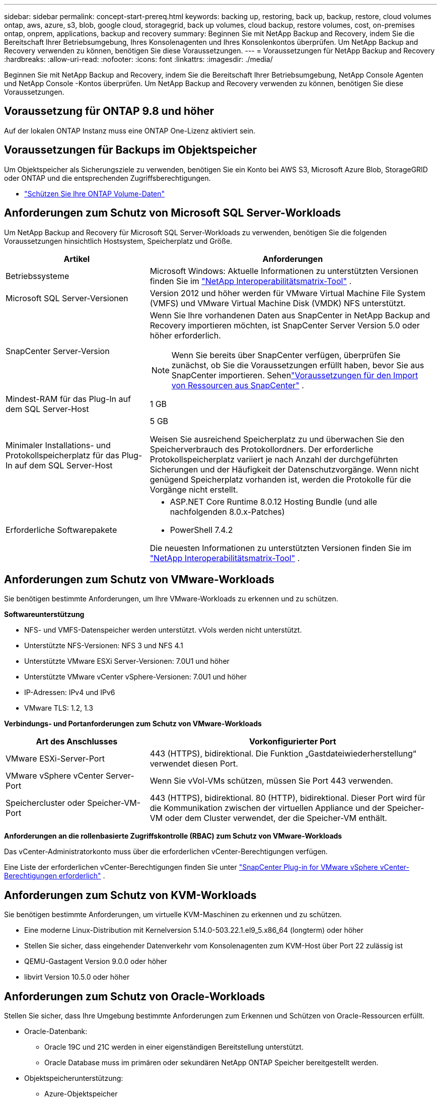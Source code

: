 ---
sidebar: sidebar 
permalink: concept-start-prereq.html 
keywords: backing up, restoring, back up, backup, restore, cloud volumes ontap, aws, azure, s3, blob, google cloud, storagegrid, back up volumes, cloud backup, restore volumes, cost, on-premises ontap, onprem, applications, backup and recovery 
summary: Beginnen Sie mit NetApp Backup and Recovery, indem Sie die Bereitschaft Ihrer Betriebsumgebung, Ihres Konsolenagenten und Ihres Konsolenkontos überprüfen.  Um NetApp Backup and Recovery verwenden zu können, benötigen Sie diese Voraussetzungen. 
---
= Voraussetzungen für NetApp Backup and Recovery
:hardbreaks:
:allow-uri-read: 
:nofooter: 
:icons: font
:linkattrs: 
:imagesdir: ./media/


[role="lead"]
Beginnen Sie mit NetApp Backup and Recovery, indem Sie die Bereitschaft Ihrer Betriebsumgebung, NetApp Console Agenten und NetApp Console -Kontos überprüfen.  Um NetApp Backup and Recovery verwenden zu können, benötigen Sie diese Voraussetzungen.



== Voraussetzung für ONTAP 9.8 und höher

Auf der lokalen ONTAP Instanz muss eine ONTAP One-Lizenz aktiviert sein.



== Voraussetzungen für Backups im Objektspeicher

Um Objektspeicher als Sicherungsziele zu verwenden, benötigen Sie ein Konto bei AWS S3, Microsoft Azure Blob, StorageGRID oder ONTAP und die entsprechenden Zugriffsberechtigungen.

* link:prev-ontap-protect-overview.html["Schützen Sie Ihre ONTAP Volume-Daten"]




== Anforderungen zum Schutz von Microsoft SQL Server-Workloads

Um NetApp Backup and Recovery für Microsoft SQL Server-Workloads zu verwenden, benötigen Sie die folgenden Voraussetzungen hinsichtlich Hostsystem, Speicherplatz und Größe.

[cols="33,66a"]
|===
| Artikel | Anforderungen 


| Betriebssysteme  a| 
Microsoft Windows: Aktuelle Informationen zu unterstützten Versionen finden Sie im https://imt.netapp.com/matrix/imt.jsp?components=121074;&solution=1257&isHWU&src=IMT#welcome["NetApp Interoperabilitätsmatrix-Tool"^] .



| Microsoft SQL Server-Versionen  a| 
Version 2012 und höher werden für VMware Virtual Machine File System (VMFS) und VMware Virtual Machine Disk (VMDK) NFS unterstützt.



| SnapCenter Server-Version  a| 
Wenn Sie Ihre vorhandenen Daten aus SnapCenter in NetApp Backup and Recovery importieren möchten, ist SnapCenter Server Version 5.0 oder höher erforderlich.


NOTE: Wenn Sie bereits über SnapCenter verfügen, überprüfen Sie zunächst, ob Sie die Voraussetzungen erfüllt haben, bevor Sie aus SnapCenter importieren.  Sehenlink:concept-start-prereq-snapcenter-import.html["Voraussetzungen für den Import von Ressourcen aus SnapCenter"] .



| Mindest-RAM für das Plug-In auf dem SQL Server-Host  a| 
1 GB



| Minimaler Installations- und Protokollspeicherplatz für das Plug-In auf dem SQL Server-Host  a| 
5 GB

Weisen Sie ausreichend Speicherplatz zu und überwachen Sie den Speicherverbrauch des Protokollordners.  Der erforderliche Protokollspeicherplatz variiert je nach Anzahl der durchgeführten Sicherungen und der Häufigkeit der Datenschutzvorgänge.  Wenn nicht genügend Speicherplatz vorhanden ist, werden die Protokolle für die Vorgänge nicht erstellt.



| Erforderliche Softwarepakete  a| 
* ASP.NET Core Runtime 8.0.12 Hosting Bundle (und alle nachfolgenden 8.0.x-Patches)
* PowerShell 7.4.2


Die neuesten Informationen zu unterstützten Versionen finden Sie im https://imt.netapp.com/matrix/imt.jsp?components=121074;&solution=1257&isHWU&src=IMT#welcome["NetApp Interoperabilitätsmatrix-Tool"^] .

|===


== Anforderungen zum Schutz von VMware-Workloads

Sie benötigen bestimmte Anforderungen, um Ihre VMware-Workloads zu erkennen und zu schützen.

*Softwareunterstützung*

* NFS- und VMFS-Datenspeicher werden unterstützt. vVols werden nicht unterstützt.
* Unterstützte NFS-Versionen: NFS 3 und NFS 4.1
* Unterstützte VMware ESXi Server-Versionen: 7.0U1 und höher
* Unterstützte VMware vCenter vSphere-Versionen: 7.0U1 und höher
* IP-Adressen: IPv4 und IPv6
* VMware TLS: 1.2, 1.3


*Verbindungs- und Portanforderungen zum Schutz von VMware-Workloads*

[cols="33,66a"]
|===
| Art des Anschlusses | Vorkonfigurierter Port 


| VMware ESXi-Server-Port  a| 
443 (HTTPS), bidirektional. Die Funktion „Gastdateiwiederherstellung“ verwendet diesen Port.



| VMware vSphere vCenter Server-Port  a| 
Wenn Sie vVol-VMs schützen, müssen Sie Port 443 verwenden.



| Speichercluster oder Speicher-VM-Port  a| 
443 (HTTPS), bidirektional. 80 (HTTP), bidirektional. Dieser Port wird für die Kommunikation zwischen der virtuellen Appliance und der Speicher-VM oder dem Cluster verwendet, der die Speicher-VM enthält.

|===
*Anforderungen an die rollenbasierte Zugriffskontrolle (RBAC) zum Schutz von VMware-Workloads*

Das vCenter-Administratorkonto muss über die erforderlichen vCenter-Berechtigungen verfügen.

Eine Liste der erforderlichen vCenter-Berechtigungen finden Sie unter https://docs.netapp.com/us-en/sc-plugin-vmware-vsphere/scpivs44_deployment_planning_and_requirements.html#rbac-privileges-required["SnapCenter Plug-in for VMware vSphere vCenter-Berechtigungen erforderlich"^] .



== Anforderungen zum Schutz von KVM-Workloads

Sie benötigen bestimmte Anforderungen, um virtuelle KVM-Maschinen zu erkennen und zu schützen.

* Eine moderne Linux-Distribution mit Kernelversion 5.14.0-503.22.1.el9_5.x86_64 (longterm) oder höher
* Stellen Sie sicher, dass eingehender Datenverkehr vom Konsolenagenten zum KVM-Host über Port 22 zulässig ist
* QEMU-Gastagent Version 9.0.0 oder höher
* libvirt Version 10.5.0 oder höher




== Anforderungen zum Schutz von Oracle-Workloads

Stellen Sie sicher, dass Ihre Umgebung bestimmte Anforderungen zum Erkennen und Schützen von Oracle-Ressourcen erfüllt.

* Oracle-Datenbank:
+
** Oracle 19C und 21C werden in einer eigenständigen Bereitstellung unterstützt.
** Oracle Database muss im primären oder sekundären NetApp ONTAP Speicher bereitgestellt werden.


* Objektspeicherunterstützung:
+
** Azure-Objektspeicher
** Amazon AWS
** NetApp StorageGRID
** ONTAP S3






== Anforderungen zum Schutz von Kubernetes-Anwendungen

Sie benötigen spezifische Anforderungen, um Kubernetes-Ressourcen zu erkennen und Ihre Kubernetes-Anwendungen zu schützen.

Informationen zu den NetApp Console finden Sie unter<<In der NetApp Console>> .

* Ein primäres ONTAP System (ONTAP 9.16.1 oder höher)
* Ein Kubernetes-Cluster – Zu den unterstützten Kubernetes-Distributionen und -Versionen gehören:
+
** Anthos On-Prem (VMware) und Anthos auf Bare Metal 1.16
** Kubernetes 1.27 – 1.33
** OpenShift 4.10 – 4.18
** Rancher Kubernetes Engine 2 (RKE2) v1.26.7+rke2r1, v1.28.5+rke2r1
** Suse Rancher


* NetApp Trident 24.10 oder höher
* NetApp Trident Protect 25.07 oder höher (installiert während der Kubernetes-Workload-Erkennung)
* NetApp Trident Protect Connector 25.07 oder höher (während der Kubernetes-Workload-Erkennung installiert)
+
** Stellen Sie sicher, dass der TCP-Port 443 in ausgehender Richtung zwischen dem Kubernetes-Cluster, dem Trident Protect Connector und dem Trident Protect-Proxy ungefiltert ist.






== Anforderungen zum Schutz von Hyper-V-Workloads

Stellen Sie sicher, dass Ihre Hyper-V-Instanz bestimmte Anforderungen zum Erkennen und Schützen virtueller Maschinen erfüllt.

* Softwareanforderungen für den Hyper-V Windows Server-Host:
+
** Microsoft Hyper-V 2019, 2022 und 2025 Editionen
** ASP.NET Core Runtime 8.0.12 Hosting Bundle (und alle nachfolgenden 8.0.x-Patches)
** PowerShell 7.4.2 oder höher
** Stellen Sie sicher, dass die Host Guardian Service-Rolle installiert ist (siehe https://learn.microsoft.com/en-us/windows-server/administration/server-manager/add-remove-roles-features?tabs=gui#add-roles-and-features-to-windows-server["Microsoft Windows Server-Dokumentation"^] für Anweisungen)
** Stellen Sie sicher, dass in den Windows-Firewall-Einstellungen bidirektionaler HTTPS-Verkehr für die folgenden Ports zugelassen ist:
+
*** 8144 (NetApp -Plugin für Hyper-V)
*** 8145 (NetApp -Plugin für Windows)




* Hardwareanforderungen für den Hyper-V-Host:
+
** Standalone- und FCI-Cluster-Hosts werden unterstützt
** Mindestens 1 GB RAM für das NetApp Hyper-V-Plug-In auf dem Hyper-V-Host
** Mindestens 5 GB Installations- und Protokollspeicherplatz für das Plug-In auf dem Hyper-V-Host
+

NOTE: Stellen Sie sicher, dass Sie auf dem Hyper-V-Host genügend Speicherplatz für den Protokollordner zuweisen und dessen Nutzung regelmäßig überwachen.  Der erforderliche Speicherplatz hängt davon ab, wie oft Backups und Datenschutzvorgänge durchgeführt werden.  Wenn nicht genügend Speicherplatz vorhanden ist, werden keine Protokolle erstellt.



* NetApp ONTAP Konfigurationsanforderungen:
+
** Ein primäres ONTAP System (ONTAP 9.14.1 oder höher)
** Stellen Sie bei Hyper-V-Bereitstellungen, die CIFS-Freigaben zum Speichern von Daten virtueller Maschinen verwenden, sicher, dass die Eigenschaft „Continuous Availability Share“ auf dem ONTAP System aktiviert ist.  Weitere Informationen finden Sie im https://docs.netapp.com/us-en/ontap/smb-hyper-v-sql/configure-shares-continuous-availability-task.html["ONTAP-Dokumentation"^] Anweisungen hierzu finden Sie unter.






== In der NetApp Console

Stellen Sie sicher, dass die NetApp Console die folgenden Anforderungen erfüllt.

* Ein Konsolenbenutzer sollte über die erforderliche Rolle und die erforderlichen Berechtigungen verfügen, um Vorgänge an Microsoft SQL Server- und Kubernetes-Workloads auszuführen.  Um die Ressourcen zu erkennen, müssen Sie über die NetApp Backup and Recovery -Rolle des Superadministrators verfügen.  Sehenlink:reference-roles.html["Rollenbasierter Zugriff auf Funktionen von NetApp Backup and Recovery"] Weitere Informationen zu den Rollen und Berechtigungen, die zum Ausführen von Vorgängen in NetApp Backup and Recovery erforderlich sind.
* Eine Konsolenorganisation mit mindestens einem aktiven Konsolenagenten, der eine Verbindung zu lokalen ONTAP Clustern oder Cloud Volumes ONTAP.
* Mindestens ein Konsolensystem mit einem lokalen NetApp ONTAP oder Cloud Volumes ONTAP Cluster.
* Ein Konsolenagent
+
Siehe https://docs.netapp.com/us-en/console-setup-admin/concept-connectors.html["Erfahren Sie, wie Sie einen Konsolenagenten konfigurieren"] Und https://docs.netapp.com/us-en/cloud-manager-setup-admin/reference-checklist-cm.html["Standardanforderungen für die NetApp Console"^] .

+
** Die Vorschauversion erfordert das Betriebssystem Ubuntu 22.04 LTS für den Konsolenagenten.






=== Einrichten der NetApp Console

Der nächste Schritt besteht darin, die Konsole und NetApp Backup and Recovery einzurichten.

Rezension https://docs.netapp.com/us-en/cloud-manager-setup-admin/reference-checklist-cm.html["Standardanforderungen für die NetApp Console"^] .



=== Erstellen eines Konsolenagenten

Sie sollten sich an Ihr NetApp -Produktteam wenden, um Backup und Recovery auszuprobieren.  Wenn Sie dann den Konsolenagenten verwenden, enthält dieser die entsprechenden Funktionen für den Dienst.

Informationen zum Erstellen eines Konsolenagenten in der NetApp Console vor der Verwendung des Dienstes finden Sie in der Konsolendokumentation. Dort wird beschrieben, https://docs.netapp.com/us-en/cloud-manager-setup-admin/concept-connectors.html["So erstellen Sie einen Konsolenagenten"^] .

.Wo soll der Konsolenagent installiert werden?
Um einen Wiederherstellungsvorgang abzuschließen, kann der Konsolenagent an den folgenden Speicherorten installiert werden:

ifdef::aws[]

* Für Amazon S3 kann der Konsolenagent bei Ihnen vor Ort bereitgestellt werden.


endif::aws[]

ifdef::azure[]

* Für Azure Blob kann der Konsolen-Agent vor Ort bereitgestellt werden.


endif::azure[]

ifdef::gcp[]

endif::gcp[]

* Für StorageGRID muss der Konsolenagent in Ihren Räumlichkeiten bereitgestellt werden, mit oder ohne Internetzugang.
* Für ONTAP S3 kann der Konsolenagent in Ihren Räumlichkeiten (mit oder ohne Internetzugang) oder in einer Cloud-Provider-Umgebung bereitgestellt werden



NOTE: Verweise auf „On-Premises ONTAP -Systeme“ umfassen FAS und AFF Systeme.
